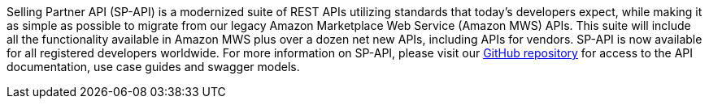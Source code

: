 // Replace the content in <>
// Briefly describe the software. Use consistent and clear branding. 
// Include the benefits of using the software on AWS, and provide details on usage scenarios.

Selling Partner API (SP-API) is a modernized suite of REST APIs utilizing standards that today's developers expect, while making it as simple as possible to migrate from our legacy Amazon Marketplace Web Service (Amazon MWS) APIs. This suite will include all the functionality available in Amazon MWS plus over a dozen net new APIs, including APIs for vendors. SP-API is now available for all registered developers worldwide.
For more information on SP-API, please visit our https://github.com/amzn/selling-partner-api-docs[GitHub repository] for access to the API documentation, use case guides and swagger models. 


